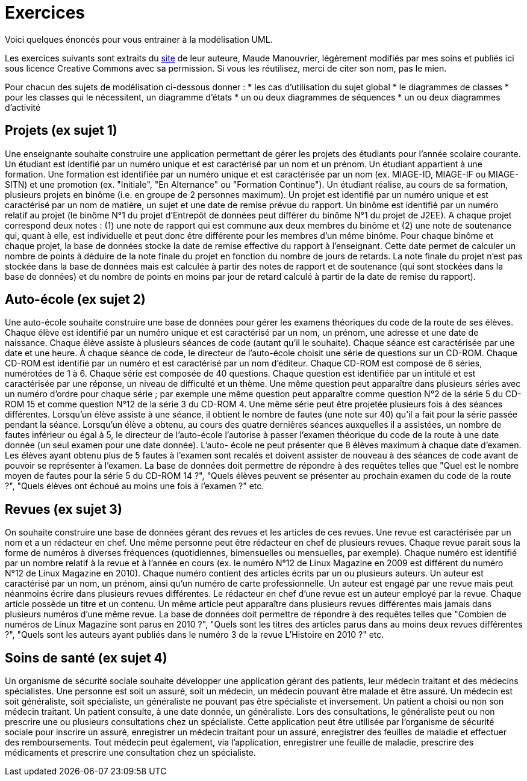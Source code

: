 = Exercices

Voici quelques énoncés pour vous entrainer à la modélisation UML.

Les exercices suivants sont extraits du https://www.lamsade.dauphine.fr/~manouvri/UML/CORRECTION_EXOS/[site] de leur auteure, Maude Manouvrier, légèrement modifiés par mes soins et publiés ici sous licence Creative Commons avec sa permission. Si vous les réutilisez, merci de citer son nom, pas le mien.

Pour chacun des sujets de modélisation ci-dessous donner : 
* les cas d'utilisation du sujet global
* le diagrammes de classes
* pour les classes qui le nécessitent, un diagramme d'états
* un ou deux diagrammes de séquences
* un ou deux diagrammes d'activité

== Projets (ex sujet 1)
Une enseignante souhaite construire une application permettant de gérer les projets des
étudiants pour l’année scolaire courante. Un étudiant est identifié par un numéro unique et est caractérisé
par un nom et un prénom. Un étudiant appartient à une formation. Une formation est identifiée par
un numéro unique et est caractérisée par un nom (ex. MIAGE-ID, MIAGE-IF ou MIAGE-SITN) et une
promotion (ex. "Initiale", "En Alternance" ou "Formation Continue"). Un étudiant réalise, au cours de sa
formation, plusieurs projets en binôme (i.e. en groupe de 2 personnes maximum). Un projet est identifié
par un numéro unique et est caractérisé par un nom de matière, un sujet et une date de remise prévue du
rapport. Un binôme est identifié par un numéro relatif au projet (le binôme N°1 du projet d’Entrepôt de
données peut différer du binôme N°1 du projet de J2EE). A chaque projet correspond deux notes : (1) une
note de rapport qui est commune aux deux membres du binôme et (2) une note de soutenance qui, quant
à elle, est individuelle et peut donc être différente pour les membres d’un même binôme. Pour chaque
binôme et chaque projet, la base de données stocke la date de remise effective du rapport à l’enseignant.
Cette date permet de calculer un nombre de points à déduire de la note finale du projet en fonction du
nombre de jours de retards. La note finale du projet n’est pas stockée dans la base de données mais est
calculée à partir des notes de rapport et de soutenance (qui sont stockées dans la base de données) et du
nombre de points en moins par jour de retard calculé à partir de la date de remise du rapport).

== Auto-école (ex sujet 2)
Une auto-école souhaite construire une base de données pour gérer les examens théoriques du
code de la route de ses élèves. Chaque élève est identifié par un numéro unique et est caractérisé par un
nom, un prénom, une adresse et une date de naissance. Chaque élève assiste à plusieurs séances de code
(autant qu’il le souhaite). Chaque séance est caractérisée par une date et une heure. À chaque séance
de code, le directeur de l’auto-école choisit une série de questions sur un CD-ROM. Chaque CD-ROM
est identifié par un numéro et est caractérisé par un nom d’éditeur. Chaque CD-ROM est composé de 6
séries, numérotées de 1 à 6. Chaque série est composée de 40 questions. Chaque question est identifiée par
un intitulé et est caractérisée par une réponse, un niveau de difficulté et un thème. Une même question
peut apparaître dans plusieurs séries avec un numéro d’ordre pour chaque série ; par exemple une même
question peut apparaître comme question N°2 de la série 5 du CD-ROM 15 et comme question N°12
de la série 3 du CD-ROM 4. Une même série peut être projetée plusieurs fois à des séances différentes.
Lorsqu’un élève assiste à une séance, il obtient le nombre de fautes (une note sur 40) qu’il a fait pour la
série passée pendant la séance. Lorsqu’un élève a obtenu, au cours des quatre dernières séances auxquelles
il a assistées, un nombre de fautes inférieur ou égal à 5, le directeur de l’auto-école l’autorise à passer
l’examen théorique du code de la route à une date donnée (un seul examen pour une date donnée). L’auto-
école ne peut présenter que 8 élèves maximum à chaque date d’examen. Les élèves ayant obtenu plus de
5 fautes à l’examen sont recalés et doivent assister de nouveau à des séances de code avant de pouvoir se
représenter à l’examen.
La base de données doit permettre de répondre à des requêtes telles que "Quel est le nombre moyen de
fautes pour la série
5
du CD-ROM
14 ?",
"Quels élèves peuvent se présenter au prochain examen du code
de la route ?", "Quels élèves ont échoué au moins une fois à l’examen ?" etc.

== Revues (ex sujet 3)
On souhaite construire une base de données gérant des revues et les articles de ces revues. Une
revue est caractérisée par un nom et a un rédacteur en chef. Une même personne peut être rédacteur en
chef de plusieurs revues. Chaque revue parait sous la forme de numéros à diverses fréquences (quotidiennes,
bimensuelles ou mensuelles, par exemple). Chaque numéro est identifié par un nombre relatif à la revue et
à l’année en cours (ex. le numéro N°12 de Linux Magazine en 2009 est différent du numéro N°12 de Linux
Magazine en 2010). Chaque numéro contient des articles écrits par un ou plusieurs auteurs. Un auteur est
caractérisé par un nom, un prénom, ainsi qu’un numéro de carte professionnelle. Un auteur est engagé par
une revue mais peut néanmoins écrire dans plusieurs revues différentes. Le rédacteur en chef d’une revue
est un auteur employé par la revue. Chaque article possède un titre et un contenu. Un même article peut
apparaître dans plusieurs revues différentes mais jamais dans plusieurs numéros d’une même revue.
La base de données doit permettre de répondre à des requêtes telles que "Combien de numéros de Linux
Magazine sont parus en 2010 ?", "Quels sont les titres des articles parus dans au moins deux revues
différentes ?", "Quels sont les auteurs ayant publiés dans le numéro 3 de la revue L’Histoire en 2010 ?"
etc.

== Soins de santé (ex sujet 4)
Un organisme de sécurité sociale souhaite développer une application gérant des patients,
leur médecin traitant et des médecins spécialistes. Une personne est soit un assuré, soit un médecin,
un médecin pouvant être malade et être assuré. Un médecin est soit généraliste, soit spécialiste, un
généraliste ne pouvant pas être spécialiste et inversement. Un patient a choisi ou non son médecin traitant.
Un patient consulte, à une date donnée, un généraliste. Lors des consultations, le généraliste peut ou
non prescrire une ou plusieurs consultations chez un spécialiste. Cette application peut être utilisée par
l’organisme de sécurité sociale pour inscrire un assuré, enregistrer un médecin traitant pour un assuré,
enregistrer des feuilles de maladie et effectuer des remboursements. Tout médecin peut également, via
l’application, enregistrer une feuille de maladie, prescrire des médicaments et prescrire une consultation
chez un spécialiste.

